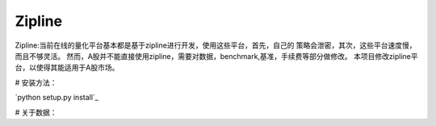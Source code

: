 Zipline
=======

Zipline:当前在线的量化平台基本都是基于zipline进行开发，使用这些平台，首先，自己的
策略会泄密，其次，这些平台速度慢，而且不够灵活。
然而，A股并不能直接使用zipline，需要对数据，benchmark,基准，手续费等部分做修改。
本项目修改zipline平台，以使得其能适用于A股市场。

# 安装方法：

`python setup.py install`_

# 关于数据：

